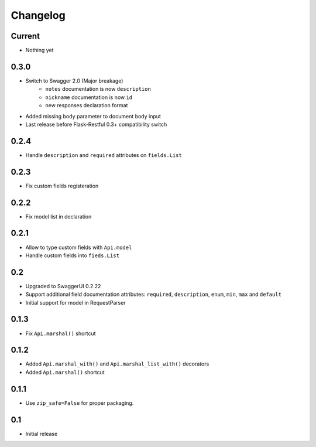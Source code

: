 Changelog
=========

Current
-------

- Nothing yet

0.3.0
-----

- Switch to Swagger 2.0 (Major breakage)
    - ``notes`` documentation is now ``description``
    - ``nickname`` documentation is now ``id``
    - new responses declaration format
- Added missing ``body`` parameter to document ``body`` input
- Last release before Flask-Restful 0.3+ compatibility switch


0.2.4
-----

- Handle ``description`` and ``required`` attributes on ``fields.List``

0.2.3
-----

- Fix custom fields registeration

0.2.2
-----

- Fix model list in declaration

0.2.1
-----

- Allow to type custom fields with ``Api.model``
- Handle custom fields into ``fieds.List``

0.2
---

- Upgraded to SwaggerUI 0.2.22
- Support additional field documentation attributes: ``required``, ``description``, ``enum``, ``min``, ``max`` and ``default``
- Initial support for model in RequestParser

0.1.3
-----

- Fix ``Api.marshal()`` shortcut

0.1.2
-----

- Added ``Api.marshal_with()`` and ``Api.marshal_list_with()`` decorators
- Added ``Api.marshal()`` shortcut


0.1.1
-----

- Use ``zip_safe=False`` for proper packaging.


0.1
---

- Initial release
